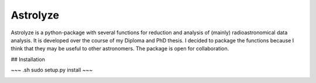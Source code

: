 .. Copyright (C) 2012, Christof Buchbender
.. BSD Licencse

Astrolyze
#########

Astrolyze is a python-package with several functions for reduction and analysis
of (mainly) radioastronomical data analysis. It is developed over the course of
my Diploma and PhD thesis. I decided to package the functions because I think
that they may be useful to other astronomers. The package is open for
collaboration.

## Installation

~~~ .sh
sudo setup.py install
~~~

.. image:: https://img.shields.io/badge/documented-here-brightgreen.svg
    :target: http://astrolyze.readthedocs.org/en/latest/index.html
    :alt: Status

